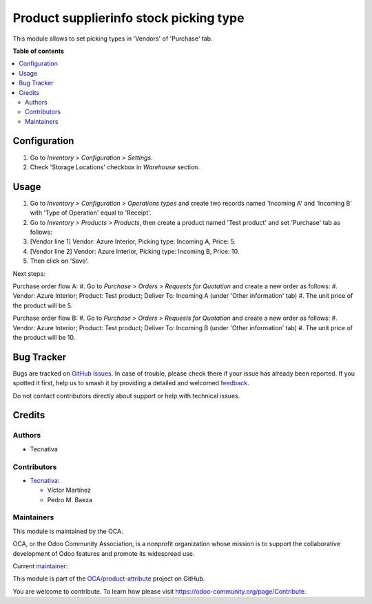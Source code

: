=======================================
Product supplierinfo stock picking type
=======================================

.. 
   !!!!!!!!!!!!!!!!!!!!!!!!!!!!!!!!!!!!!!!!!!!!!!!!!!!!
   !! This file is generated by oca-gen-addon-readme !!
   !! changes will be overwritten.                   !!
   !!!!!!!!!!!!!!!!!!!!!!!!!!!!!!!!!!!!!!!!!!!!!!!!!!!!
   !! source digest: sha256:ad2e3f5f5180421afe87f06c3b91c43c4f9f145c5b418e2a12b5352b7c790231
   !!!!!!!!!!!!!!!!!!!!!!!!!!!!!!!!!!!!!!!!!!!!!!!!!!!!

.. |badge1| image:: https://img.shields.io/badge/maturity-Beta-yellow.png
    :target: https://odoo-community.org/page/development-status
    :alt: Beta
.. |badge2| image:: https://img.shields.io/badge/licence-AGPL--3-blue.png
    :target: http://www.gnu.org/licenses/agpl-3.0-standalone.html
    :alt: License: AGPL-3
.. |badge3| image:: https://img.shields.io/badge/github-OCA%2Fproduct--attribute-lightgray.png?logo=github
    :target: https://github.com/OCA/product-attribute/tree/16.0/product_supplierinfo_stock_picking_type
    :alt: OCA/product-attribute
.. |badge4| image:: https://img.shields.io/badge/weblate-Translate%20me-F47D42.png
    :target: https://translation.odoo-community.org/projects/product-attribute-16-0/product-attribute-16-0-product_supplierinfo_stock_picking_type
    :alt: Translate me on Weblate
.. |badge5| image:: https://img.shields.io/badge/runboat-Try%20me-875A7B.png
    :target: https://runboat.odoo-community.org/builds?repo=OCA/product-attribute&target_branch=16.0
    :alt: Try me on Runboat

|badge1| |badge2| |badge3| |badge4| |badge5|

This module allows to set picking types in 'Vendors' of 'Purchase' tab.

**Table of contents**

.. contents::
   :local:

Configuration
=============

#. Go to *Inventory > Configuration > Settings*.
#. Check 'Storage Locations' checkbox in *Warehouse* section.

Usage
=====

#. Go to *Inventory > Configuration > Operations types* and create two records
   named 'Incoming A' and 'Incoming B' with 'Type of Operation' equal to
   'Receipt'.
#. Go to *Inventory > Products > Products*, then create a product named
   'Test product' and set 'Purchase' tab as follows:
#. [Vendor line 1] Vendor: Azure Interior, Picking type: Incoming A, Price: 5.
#. [Vendor line 2] Vendor: Azure Interior, Picking type: Incoming B, Price: 10.
#. Then click on 'Save'.

Next steps:

Purchase order flow A:
#. Go to *Purchase > Orders > Requests for Quotation* and create a new order as follows:
#. Vendor: Azure Interior; Product: Test product; Deliver To: Incoming A (under 'Other information' tab)
#. The unit price of the product will be 5.

Purchase order flow B:
#. Go to *Purchase > Orders > Requests for Quotation* and create a new order as follows:
#. Vendor: Azure Interior; Product: Test product; Deliver To: Incoming B (under 'Other information' tab)
#. The unit price of the product will be 10.

Bug Tracker
===========

Bugs are tracked on `GitHub Issues <https://github.com/OCA/product-attribute/issues>`_.
In case of trouble, please check there if your issue has already been reported.
If you spotted it first, help us to smash it by providing a detailed and welcomed
`feedback <https://github.com/OCA/product-attribute/issues/new?body=module:%20product_supplierinfo_stock_picking_type%0Aversion:%2016.0%0A%0A**Steps%20to%20reproduce**%0A-%20...%0A%0A**Current%20behavior**%0A%0A**Expected%20behavior**>`_.

Do not contact contributors directly about support or help with technical issues.

Credits
=======

Authors
~~~~~~~

* Tecnativa

Contributors
~~~~~~~~~~~~

* `Tecnativa <https://www.tecnativa.com>`_:

  * Víctor Martínez
  * Pedro M. Baeza

Maintainers
~~~~~~~~~~~

This module is maintained by the OCA.

.. image:: https://odoo-community.org/logo.png
   :alt: Odoo Community Association
   :target: https://odoo-community.org

OCA, or the Odoo Community Association, is a nonprofit organization whose
mission is to support the collaborative development of Odoo features and
promote its widespread use.

.. |maintainer-victoralmau| image:: https://github.com/victoralmau.png?size=40px
    :target: https://github.com/victoralmau
    :alt: victoralmau

Current `maintainer <https://odoo-community.org/page/maintainer-role>`__:

|maintainer-victoralmau| 

This module is part of the `OCA/product-attribute <https://github.com/OCA/product-attribute/tree/16.0/product_supplierinfo_stock_picking_type>`_ project on GitHub.

You are welcome to contribute. To learn how please visit https://odoo-community.org/page/Contribute.
